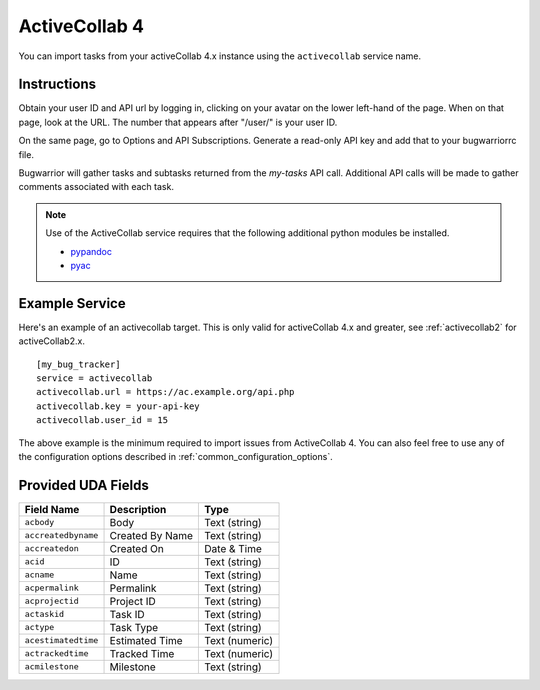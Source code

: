 .. _activecollab4:

ActiveCollab 4
==============

You can import tasks from your activeCollab 4.x instance using
the ``activecollab`` service name.

Instructions
------------

Obtain your user ID and API url by logging in, clicking on your avatar on
the lower left-hand of the page. When on that page, look at the URL. The
number that appears after "/user/" is your user ID.

On the same page, go to Options and API Subscriptions. Generate a read-only
API key and add that to your bugwarriorrc file.

Bugwarrior will gather tasks and subtasks returned from the `my-tasks` API call.
Additional API calls will be made to gather comments associated with each task.

.. note::

   Use of the ActiveCollab service requires that the following additional
   python modules be installed.

   - `pypandoc <https://github.com/bebraw/pypandoc>`_
   - `pyac <https://github.com/kostajh/pyac>`_


Example Service
---------------

Here's an example of an activecollab target.
This is only valid for activeCollab 4.x and greater,
see :ref:`activecollab2` for activeCollab2.x.

::

    [my_bug_tracker]
    service = activecollab
    activecollab.url = https://ac.example.org/api.php
    activecollab.key = your-api-key
    activecollab.user_id = 15

The above example is the minimum required to import issues from
ActiveCollab 4.  You can also feel free to use any of the
configuration options described in :ref:`common_configuration_options`.

Provided UDA Fields
-------------------

+---------------------+-----------------+----------------+
| Field Name          | Description     | Type           |
+=====================+=================+================+
| ``acbody``          | Body            | Text (string)  |
+---------------------+-----------------+----------------+
| ``accreatedbyname`` | Created By Name | Text (string)  |
+---------------------+-----------------+----------------+
| ``accreatedon``     | Created On      | Date & Time    |
+---------------------+-----------------+----------------+
| ``acid``            | ID              | Text (string)  |
+---------------------+-----------------+----------------+
| ``acname``          | Name            | Text (string)  |
+---------------------+-----------------+----------------+
| ``acpermalink``     | Permalink       | Text (string)  |
+---------------------+-----------------+----------------+
| ``acprojectid``     | Project ID      | Text (string)  |
+---------------------+-----------------+----------------+
| ``actaskid``        | Task ID         | Text (string)  |
+---------------------+-----------------+----------------+
| ``actype``          | Task Type       | Text (string)  |
+---------------------+-----------------+----------------+
| ``acestimatedtime`` | Estimated Time  | Text (numeric) |
+---------------------+-----------------+----------------+
| ``actrackedtime``   | Tracked Time    | Text (numeric) |
+---------------------+-----------------+----------------+
| ``acmilestone``     | Milestone       | Text (string)  |
+---------------------+-----------------+----------------+
